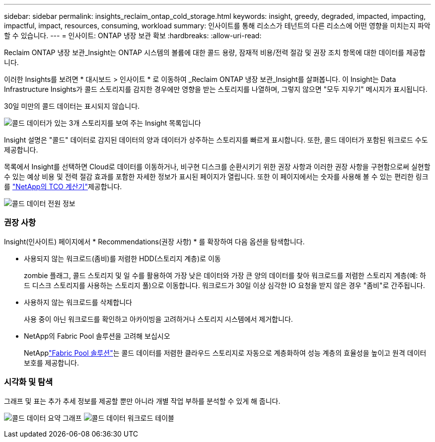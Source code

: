 ---
sidebar: sidebar 
permalink: insights_reclaim_ontap_cold_storage.html 
keywords: insight, greedy, degraded, impacted, impacting, impactful, impact, resources, consuming, workload 
summary: 인사이트를 통해 리소스가 테넌트의 다른 리소스에 어떤 영향을 미치는지 파악할 수 있습니다. 
---
= 인사이트: ONTAP 냉장 보관 확보
:hardbreaks:
:allow-uri-read: 


[role="lead"]
Reclaim ONTAP 냉장 보관_Insight는 ONTAP 시스템의 볼륨에 대한 콜드 용량, 잠재적 비용/전력 절감 및 권장 조치 항목에 대한 데이터를 제공합니다.

이러한 Insights를 보려면 * 대시보드 > 인사이트 * 로 이동하여 _Reclaim ONTAP 냉장 보관_Insight를 살펴봅니다. 이 Insight는 Data Infrastructure Insights가 콜드 스토리지를 감지한 경우에만 영향을 받는 스토리지를 나열하며, 그렇지 않으면 "모두 지우기" 메시지가 표시됩니다.

30일 미만의 콜드 데이터는 표시되지 않습니다.

image:Cold_Data_Insight_List.png["콜드 데이터가 있는 3개 스토리지를 보여 주는 Insight 목록입니다"]

Insight 설명은 "콜드" 데이터로 감지된 데이터의 양과 데이터가 상주하는 스토리지를 빠르게 표시합니다. 또한, 콜드 데이터가 포함된 워크로드 수도 제공합니다.

목록에서 Insight를 선택하면 Cloud로 데이터를 이동하거나, 비구현 디스크를 순환시키기 위한 권장 사항과 이러한 권장 사항을 구현함으로써 실현할 수 있는 예상 비용 및 전력 절감 효과를 포함한 자세한 정보가 표시된 페이지가 열립니다. 또한 이 페이지에서는 숫자를 사용해 볼 수 있는 편리한 링크를 link:https://bluexp.netapp.com/cloud-tiering-service-tco["NetApp의 TCO 계산기"]제공합니다.

image:Cold_Data_Power_Info.png["콜드 데이터 전원 정보"]



=== 권장 사항

Insight(인사이트) 페이지에서 * Recommendations(권장 사항) * 를 확장하여 다음 옵션을 탐색합니다.

* 사용되지 않는 워크로드(좀비)를 저렴한 HDD(스토리지 계층)로 이동
+
zombie 플래그, 콜드 스토리지 및 일 수를 활용하여 가장 낮은 데이터와 가장 큰 양의 데이터를 찾아 워크로드를 저렴한 스토리지 계층(예: 하드 디스크 스토리지를 사용하는 스토리지 풀)으로 이동합니다. 워크로드가 30일 이상 심각한 IO 요청을 받지 않은 경우 "좀비"로 간주됩니다.

* 사용하지 않는 워크로드를 삭제합니다
+
사용 중이 아닌 워크로드를 확인하고 아카이빙을 고려하거나 스토리지 시스템에서 제거합니다.

* NetApp의 Fabric Pool 솔루션을 고려해 보십시오
+
NetApplink:https://docs.netapp.com/us-en/cloud-manager-tiering/concept-cloud-tiering.html#features["Fabric Pool 솔루션"]는 콜드 데이터를 저렴한 클라우드 스토리지로 자동으로 계층화하여 성능 계층의 효율성을 높이고 원격 데이터 보호를 제공합니다.





=== 시각화 및 탐색

그래프 및 표는 추가 추세 정보를 제공할 뿐만 아니라 개별 작업 부하를 분석할 수 있게 해 줍니다.

image:Cold_Data_Storage_Trend.png["콜드 데이터 요약 그래프"] image:Cold_Data_Workload_Table.png["콜드 데이터 워크로드 테이블"]
